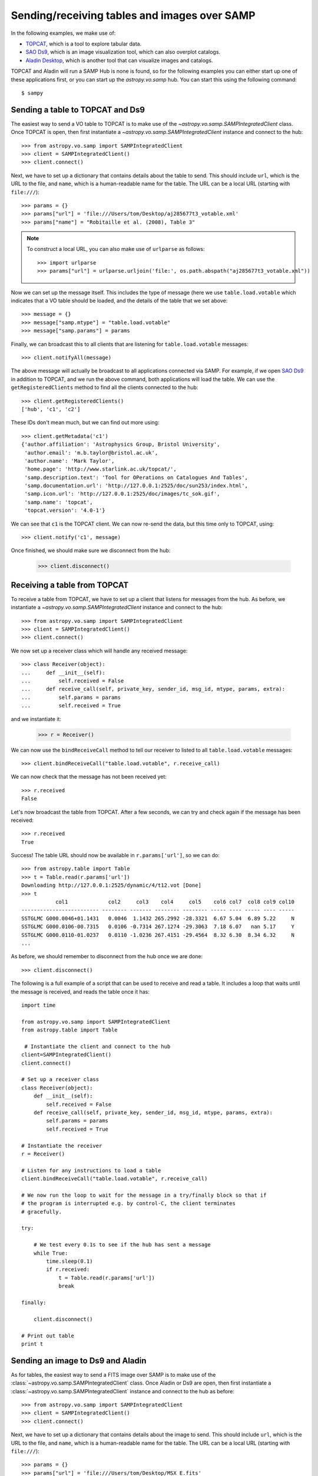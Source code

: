 .. _vo-samp-example_table:

.. doctest-skip-all

*********************************************
Sending/receiving tables and images over SAMP
*********************************************

In the following examples, we make use of:

* `TOPCAT <http://www.star.bris.ac.uk/~mbt/topcat/>`_, which is a tool to
  explore tabular data.
* `SAO Ds9 <http://hea-www.harvard.edu/RD/ds9>`_, which is an image
  visualization tool, which can also overplot catalogs.
* `Aladin Desktop <http://aladin.u-strasbg.fr>`_, which is another tool that
  can visualize images and catalogs.

TOPCAT and Aladin will run a SAMP Hub is none is found, so for the following
examples you can either start up one of these applications first, or you can
start up the `astropy.vo.samp` hub. You can start this using the following
command::

    $ sampy

Sending a table to TOPCAT and Ds9
=================================

The easiest way to send a VO table to TOPCAT is to make use of the
`~astropy.vo.samp.SAMPIntegratedClient` class. Once TOPCAT is open, then first
instantiate a `~astropy.vo.samp.SAMPIntegratedClient` instance and connect to
the hub::

    >>> from astropy.vo.samp import SAMPIntegratedClient
    >>> client = SAMPIntegratedClient()
    >>> client.connect()

Next, we have to set up a dictionary that contains details about the table to
send. This should include ``url``, which is the URL to the file, and ``name``,
which is a human-readable name for the table. The URL can be a local URL
(starting with ``file:///``)::

    >>> params = {}
    >>> params["url"] = 'file:///Users/tom/Desktop/aj285677t3_votable.xml'
    >>> params["name"] = "Robitaille et al. (2008), Table 3"

.. note:: To construct a local URL, you can also make use of ``urlparse`` as
          follows::

                >>> import urlparse
                >>> params["url"] = urlparse.urljoin('file:', os.path.abspath("aj285677t3_votable.xml"))

Now we can set up the message itself. This includes the type of message (here
we use ``table.load.votable`` which indicates that a VO table should be loaded,
and the details of the table that we set above::

    >>> message = {}
    >>> message["samp.mtype"] = "table.load.votable"
    >>> message["samp.params"] = params

Finally, we can broadcast this to all clients that are listening for
``table.load.votable`` messages::

    >>> client.notifyAll(message)

The above message will actually be broadcast to all applications connected via
SAMP. For example, if we open `SAO Ds9 <http://hea-www.harvard.edu/RD/ds9>`_ in
addition to TOPCAT, and we run the above command, both applications will load
the table. We can use the ``getRegisteredClients`` method to find all the
clients connected to the hub::

    >>> client.getRegisteredClients()
    ['hub', 'c1', 'c2']

These IDs don't mean much, but we can find out more using::

   >>> client.getMetadata('c1')
   {'author.affiliation': 'Astrophysics Group, Bristol University',
    'author.email': 'm.b.taylor@bristol.ac.uk',
    'author.name': 'Mark Taylor',
    'home.page': 'http://www.starlink.ac.uk/topcat/',
    'samp.description.text': 'Tool for OPerations on Catalogues And Tables',
    'samp.documentation.url': 'http://127.0.0.1:2525/doc/sun253/index.html',
    'samp.icon.url': 'http://127.0.0.1:2525/doc/images/tc_sok.gif',
    'samp.name': 'topcat',
    'topcat.version': '4.0-1'}

We can see that ``c1`` is the TOPCAT client. We can now re-send the data, but
this time only to TOPCAT, using::

    >>> client.notify('c1', message)

Once finished, we should make sure we disconnect from the hub:

    >>> client.disconnect()

Receiving a table from TOPCAT
=============================

To receive a table from TOPCAT, we have to set up a client that listens for
messages from the hub. As before, we instantiate a
`~astropy.vo.samp.SAMPIntegratedClient` instance and connect to the hub::

    >>> from astropy.vo.samp import SAMPIntegratedClient
    >>> client = SAMPIntegratedClient()
    >>> client.connect()

We now set up a receiver class which will handle any received message::

    >>> class Receiver(object):
    ...     def __init__(self):
    ...         self.received = False
    ...     def receive_call(self, private_key, sender_id, msg_id, mtype, params, extra):
    ...         self.params = params
    ...         self.received = True

and we instantiate it:

    >>> r = Receiver()

We can now use the ``bindReceiveCall`` method to tell our receiver to listed to
all ``table.load.votable`` messages::

    >>> client.bindReceiveCall("table.load.votable", r.receive_call)

We can now check that the message has not been received yet::

    >>> r.received
    False

Let's now broadcast the table from TOPCAT. After a few seconds, we can try and check again if the message has been received::

    >>> r.received
    True

Success! The table URL should now be available in ``r.params['url']``, so we can do::

    >>> from astropy.table import Table
    >>> t = Table.read(r.params['url'])
    Downloading http://127.0.0.1:2525/dynamic/4/t12.vot [Done]
    >>> t
               col1             col2     col3    col4     col5    col6 col7  col8 col9 col10
    ------------------------- -------- ------- -------- -------- ----- ---- ----- ---- -----
    SSTGLMC G000.0046+01.1431   0.0046  1.1432 265.2992 -28.3321  6.67 5.04  6.89 5.22     N
    SSTGLMC G000.0106-00.7315   0.0106 -0.7314 267.1274 -29.3063  7.18 6.07   nan 5.17     Y
    SSTGLMC G000.0110-01.0237   0.0110 -1.0236 267.4151 -29.4564  8.32 6.30  8.34 6.32     N
    ...

As before, we should remember to disconnect from the hub once we are done::

    >>> client.disconnect()

The following is a full example of a script that can be used to receive and
read a table. It includes a loop that waits until the message is received, and
reads the table once it has::

    import time

    from astropy.vo.samp import SAMPIntegratedClient
    from astropy.table import Table

     # Instantiate the client and connect to the hub
    client=SAMPIntegratedClient()
    client.connect()

    # Set up a receiver class
    class Receiver(object):
        def __init__(self):
            self.received = False
        def receive_call(self, private_key, sender_id, msg_id, mtype, params, extra):
            self.params = params
            self.received = True

    # Instantiate the receiver
    r = Receiver()

    # Listen for any instructions to load a table
    client.bindReceiveCall("table.load.votable", r.receive_call)

    # We now run the loop to wait for the message in a try/finally block so that if
    # the program is interrupted e.g. by control-C, the client terminates
    # gracefully.

    try:

        # We test every 0.1s to see if the hub has sent a message
        while True:
            time.sleep(0.1)
            if r.received:
                t = Table.read(r.params['url'])
                break

    finally:

        client.disconnect()

    # Print out table
    print t

Sending an image to Ds9 and Aladin
==================================

As for tables, the easiest way to send a FITS image over SAMP is to make use of
the :class:`~astropy.vo.samp.SAMPIntegratedClient` class. Once Aladin or Ds9 are open,
then first instantiate a :class:`~astropy.vo.samp.SAMPIntegratedClient` instance and
connect to the hub as before::

    >>> from astropy.vo.samp import SAMPIntegratedClient
    >>> client = SAMPIntegratedClient()
    >>> client.connect()

Next, we have to set up a dictionary that contains details about the image to
send. This should include ``url``, which is the URL to the file, and ``name``,
which is a human-readable name for the table. The URL can be a local URL
(starting with ``file:///``)::

    >>> params = {}
    >>> params["url"] = 'file:///Users/tom/Desktop/MSX_E.fits'
    >>> params["name"] = "MSX Band E Image of the Galactic Center"

See :ref:`vo-samp-example_table` for an example of how to construct local URLs
more easily. Now we can set up the message itself. This includes the type of
message (here we use ``image.load.fits`` which indicates that a FITS image
should be loaded, and the details of the table that we set above::

    >>> message = {}
    >>> message["samp.mtype"] = "image.load.fits"
    >>> message["samp.params"] = params

Finally, we can broadcast this to all clients that are listening for
``table.load.votable`` messages::

    >>> client.notifyAll(message)

As for `Sending a table to TOPCAT and Ds9`_, the ``notifyAll`` method will
broadcast the image to all listening clients, and as for tables it is possible
to instead use the `notify` method to send it to a specific client.

Once finished, we should make sure we disconnect from the hub:

    >>> client.disconnect()

Receiving a table from Ds9 or Aladin
====================================

Receiving images over SAMP is identical to `Receiving a table from TOPCAT`_,
with the execption that the message type should be ``image.load.fits`` instead
of ``table.load.votable``. Once the URL has been received, the FITS image can
be opened with::

    >>> from astropy.io import fits
    >>> fits.open(r.params['url'])

